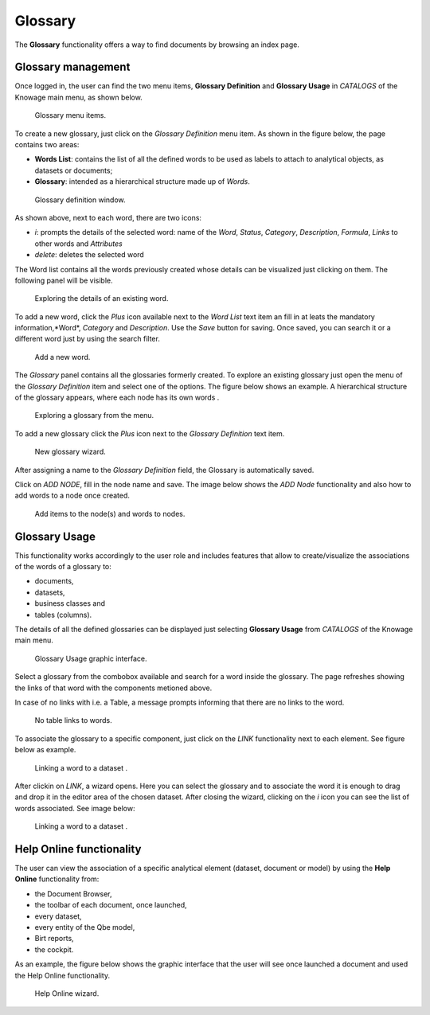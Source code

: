 Glossary
########################################################################################################################

The **Glossary** functionality offers a way to find documents by browsing an index page.

Glossary management
------------------------------------------------------------------------------------------------------------------------

Once logged in, the user can find the two menu items, **Glossary Definition** and **Glossary Usage** in *CATALOGS* of the Knowage main menu, as shown below.

.. figure:: media/image456_8.1.png

    Glossary menu items.

To create a new glossary, just click on the *Glossary Definition* menu item.
As shown in the figure below, the page contains two areas:

- **Words List**: contains the list of all the defined words to be used as labels to attach to analytical objects, as datasets or documents;
      
- **Glossary**: intended as a hierarchical structure made up of *Words*.

.. _glossarydefwindow:
.. figure:: media/image457_8.1.png

    Glossary definition window.

As shown above, next to each word, there are two icons:

- *i*: prompts the details of the selected word: name of the *Word*, *Status*, *Category*, *Description*, *Formula*, *Links* to other words and *Attributes*
      
- *delete*: deletes the selected word

The Word list contains all the words previously created whose details can be visualized just clicking on them.
The following panel will be visible.

.. figure:: media/image458_8.1.png

    Exploring the details of an existing word.


To add a new word, click the *Plus* icon available next to the *Word List* text item an fill in at leats the mandatory information,*Word*, *Category* and *Description*.
Use the *Save* button for saving. 
Once saved, you can search it or a different word just by using the search filter.

.. _addanewword:
.. figure:: media/image459_8.1.png

    Add a new word.

The *Glossary* panel contains all the glossaries formerly created. 
To explore an existing glossary just open the menu of the *Glossary Definition* item and select one of the options. The figure below shows an example. 
A hierarchical structure of the glossary appears, where each node has its own words .

.. figure:: media/image460_8.1.png

    Exploring a glossary from the menu.

To add a new glossary click the *Plus* icon next to the *Glossary Definition* text item.

.. _newglossnewahild:
.. figure:: media/image46162_8.1.png

   New glossary wizard.

After assigning a name to the *Glossary Definition* field, the Glossary is automatically saved.
 

Click on *ADD NODE*, fill in the node name and save.
The image below shows the *ADD Node* functionality and also how to add words to a node once created.


.. _additemstonode:
.. figure:: media/image463_8.1.png

    Add items to the node(s) and words to nodes.

Glossary Usage
------------------------------------------------------------------------------------------------------------------------

This functionality works accordingly to the user role and includes features that allow to create/visualize the associations of the words of a glossary to:

-  documents,
-  datasets,
-  business classes and
-  tables (columns).

The details of all the defined glossaries can be displayed just selecting **Glossary Usage** from *CATALOGS* of the Knowage main menu.

.. figure:: media/image464_8.1.png

    Glossary Usage graphic interface.


Select a glossary from the combobox available and search for a word inside the glossary. The page refreshes showing the links of that word with the components metioned above.

In case of no links with i.e. a Table, a message prompts informing that there are no links to the word.

.. figure:: media/no_links_table_8.1.png

    No table links to words.

To associate the glossary to a specific component, just click on the *LINK* functionality next to each element.
See figure below as example.

.. figure:: media/links_dataset_1_8.1.png

    Linking a word to a dataset .

After clickin on *LINK*, a wizard opens. Here you can select the glossary and to associate the word it is enough to drag and drop it in the editor area of the chosen dataset.
After closing the wizard, clicking on the *i* icon you can see the list of words associated.
See image below:

.. figure:: media/links_dataset_2_8.1.png

    Linking a word to a dataset .




Help Online functionality
------------------------------------------------------------------------------------------------------------------------

The user can view the association of a specific analytical element (dataset, document or model) by using the **Help Online** functionality from:

-  the Document Browser,
-  the toolbar of each document, once launched,
-  every dataset,
-  every entity of the Qbe model,
-  Birt reports,
-  the cockpit.

As an example, the figure below shows the graphic interface that the user will see once launched a document and used the Help Online functionality.

.. figure:: media/image474.png

    Help Online wizard.

